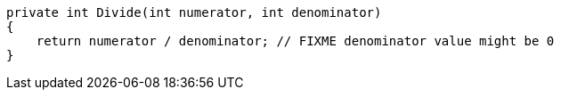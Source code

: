 [source,csharp]
----
private int Divide(int numerator, int denominator) 
{
    return numerator / denominator; // FIXME denominator value might be 0
}
----